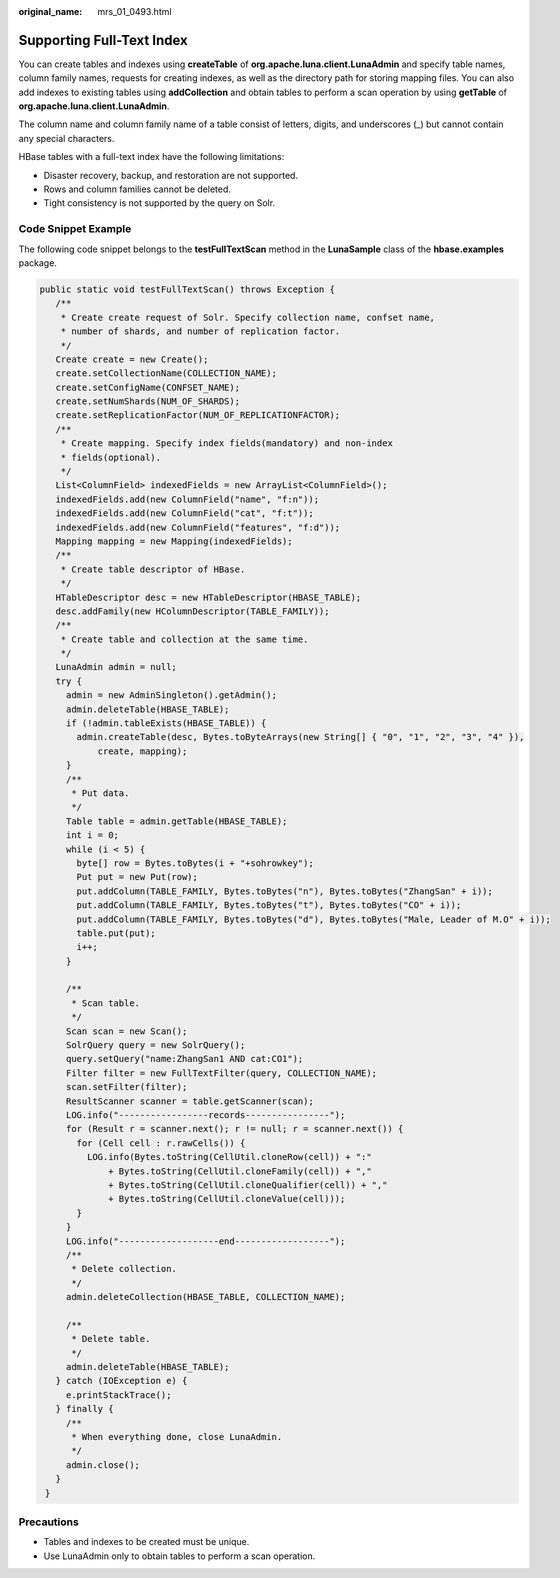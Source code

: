 :original_name: mrs_01_0493.html

.. _mrs_01_0493:

Supporting Full-Text Index
==========================

You can create tables and indexes using **createTable** of **org.apache.luna.client.LunaAdmin** and specify table names, column family names, requests for creating indexes, as well as the directory path for storing mapping files. You can also add indexes to existing tables using **addCollection** and obtain tables to perform a scan operation by using **getTable** of **org.apache.luna.client.LunaAdmin**.

The column name and column family name of a table consist of letters, digits, and underscores (_) but cannot contain any special characters.

HBase tables with a full-text index have the following limitations:

-  Disaster recovery, backup, and restoration are not supported.
-  Rows and column families cannot be deleted.
-  Tight consistency is not supported by the query on Solr.

Code Snippet Example
--------------------

The following code snippet belongs to the **testFullTextScan** method in the **LunaSample** class of the **hbase.examples** package.

.. code-block::

    public static void testFullTextScan() throws Exception {
       /**
        * Create create request of Solr. Specify collection name, confset name,
        * number of shards, and number of replication factor.
        */
       Create create = new Create();
       create.setCollectionName(COLLECTION_NAME);
       create.setConfigName(CONFSET_NAME);
       create.setNumShards(NUM_OF_SHARDS);
       create.setReplicationFactor(NUM_OF_REPLICATIONFACTOR);
       /**
        * Create mapping. Specify index fields(mandatory) and non-index
        * fields(optional).
        */
       List<ColumnField> indexedFields = new ArrayList<ColumnField>();
       indexedFields.add(new ColumnField("name", "f:n"));
       indexedFields.add(new ColumnField("cat", "f:t"));
       indexedFields.add(new ColumnField("features", "f:d"));
       Mapping mapping = new Mapping(indexedFields);
       /**
        * Create table descriptor of HBase.
        */
       HTableDescriptor desc = new HTableDescriptor(HBASE_TABLE);
       desc.addFamily(new HColumnDescriptor(TABLE_FAMILY));
       /**
        * Create table and collection at the same time.
        */
       LunaAdmin admin = null;
       try {
         admin = new AdminSingleton().getAdmin();
         admin.deleteTable(HBASE_TABLE);
         if (!admin.tableExists(HBASE_TABLE)) {
           admin.createTable(desc, Bytes.toByteArrays(new String[] { "0", "1", "2", "3", "4" }),
               create, mapping);
         }
         /**
          * Put data.
          */
         Table table = admin.getTable(HBASE_TABLE);
         int i = 0;
         while (i < 5) {
           byte[] row = Bytes.toBytes(i + "+sohrowkey");
           Put put = new Put(row);
           put.addColumn(TABLE_FAMILY, Bytes.toBytes("n"), Bytes.toBytes("ZhangSan" + i));
           put.addColumn(TABLE_FAMILY, Bytes.toBytes("t"), Bytes.toBytes("CO" + i));
           put.addColumn(TABLE_FAMILY, Bytes.toBytes("d"), Bytes.toBytes("Male, Leader of M.O" + i));
           table.put(put);
           i++;
         }

         /**
          * Scan table.
          */
         Scan scan = new Scan();
         SolrQuery query = new SolrQuery();
         query.setQuery("name:ZhangSan1 AND cat:CO1");
         Filter filter = new FullTextFilter(query, COLLECTION_NAME);
         scan.setFilter(filter);
         ResultScanner scanner = table.getScanner(scan);
         LOG.info("-----------------records----------------");
         for (Result r = scanner.next(); r != null; r = scanner.next()) {
           for (Cell cell : r.rawCells()) {
             LOG.info(Bytes.toString(CellUtil.cloneRow(cell)) + ":"
                 + Bytes.toString(CellUtil.cloneFamily(cell)) + ","
                 + Bytes.toString(CellUtil.cloneQualifier(cell)) + ","
                 + Bytes.toString(CellUtil.cloneValue(cell)));
           }
         }
         LOG.info("-------------------end------------------");
         /**
          * Delete collection.
          */
         admin.deleteCollection(HBASE_TABLE, COLLECTION_NAME);

         /**
          * Delete table.
          */
         admin.deleteTable(HBASE_TABLE);
       } catch (IOException e) {
         e.printStackTrace();
       } finally {
         /**
          * When everything done, close LunaAdmin.
          */
         admin.close();
       }
     }

Precautions
-----------

-  Tables and indexes to be created must be unique.
-  Use LunaAdmin only to obtain tables to perform a scan operation.
